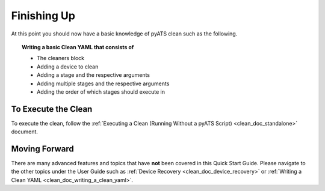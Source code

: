Finishing Up
============

At this point you should now have a basic knowledge of pyATS clean such as the following.

.. topic:: Writing a basic Clean YAML that consists of

    * The cleaners block
    * Adding a device to clean
    * Adding a stage and the respective arguments
    * Adding multiple stages and the respective arguments
    * Adding the order of which stages should execute in

To Execute the Clean
--------------------

To execute the clean, follow the :ref:`Executing a Clean (Running Without a pyATS Script) <clean_doc_standalone>` document.


Moving Forward
--------------

There are many advanced features and topics that have **not** been covered in this Quick Start Guide. Please navigate to
the other topics under the User Guide such as :ref:`Device Recovery <clean_doc_device_recovery>` or
:ref:`Writing a Clean YAML <clean_doc_writing_a_clean_yaml>`.
